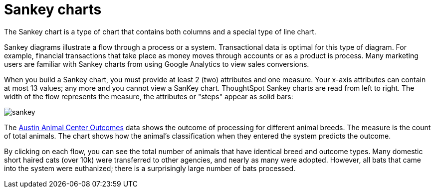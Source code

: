 = Sankey charts
:last_updated: 02/04/2021
:linkattrs:
:experimental:

The Sankey chart is a type of chart that contains both columns and a special type of line chart.

Sankey diagrams illustrate a flow through a process or a system. Transactional data is optimal for this type of diagram. For example, financial transactions that take place as money moves through accounts or as a product is process. Many marketing users are familiar with Sankey charts from using Google Analytics to view sales conversions.

When you build a Sankey chart, you must provide at least 2 (two) attributes and one measure. Your x-axis attributes can contain at most 13 values; any more and you cannot view a SanKey chart. ThoughtSpot Sankey charts are read from left to right.
The width of the flow represents the measure, the attributes or "steps" appear as solid bars:

image::sankey.png[]

The link:{attachmentsdir}/austin-animal-center-outcomes.csv[Austin Animal Center Outcomes] data shows the outcome of processing for different animal breeds.  The measure is the count of total animals.
The chart shows how the animal's classification when they entered the system predicts the outcome.

By clicking on each flow, you can see the total number of animals that have identical breed and outcome types.
Many domestic short haired cats (over 10k) were transferred to other agencies, and nearly as many were adopted. However, all bats that came into the system were euthanized; there is a surprisingly large number of bats processed.
